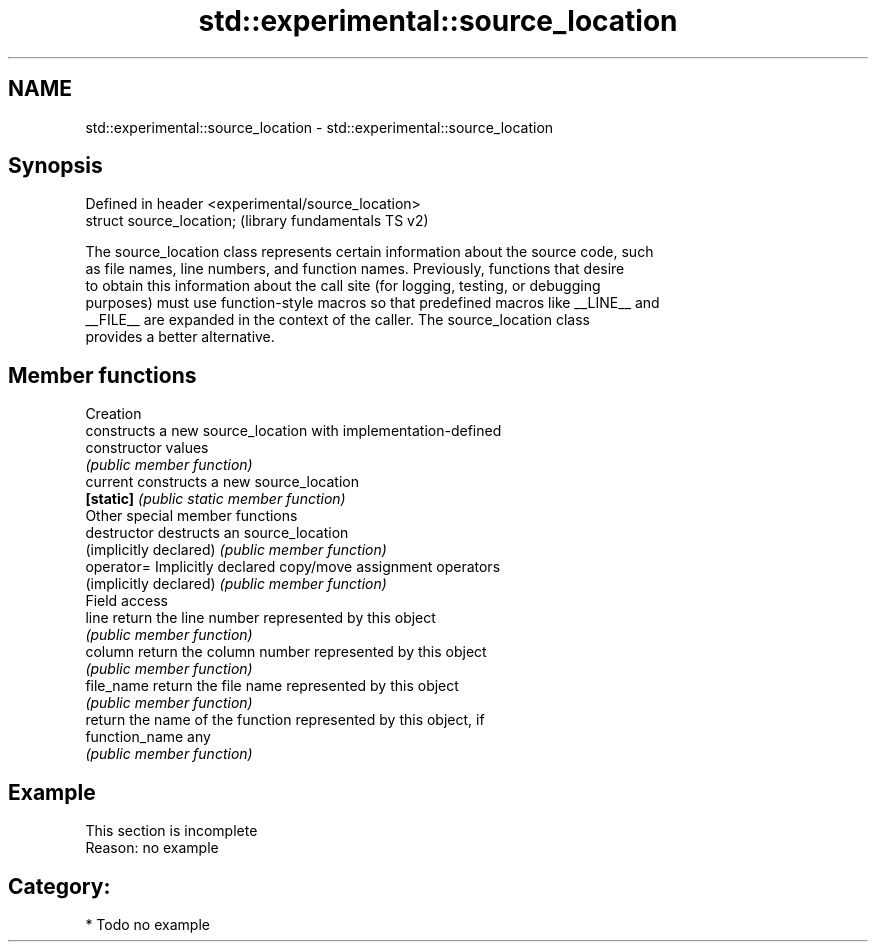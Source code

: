 .TH std::experimental::source_location 3 "2017.04.02" "http://cppreference.com" "C++ Standard Libary"
.SH NAME
std::experimental::source_location \- std::experimental::source_location

.SH Synopsis
   Defined in header <experimental/source_location>
   struct source_location;                           (library fundamentals TS v2)

   The source_location class represents certain information about the source code, such
   as file names, line numbers, and function names. Previously, functions that desire
   to obtain this information about the call site (for logging, testing, or debugging
   purposes) must use function-style macros so that predefined macros like __LINE__ and
   __FILE__ are expanded in the context of the caller. The source_location class
   provides a better alternative.

.SH Member functions

         Creation
                         constructs a new source_location with implementation-defined
   constructor           values
                         \fI(public member function)\fP 
   current               constructs a new source_location
   \fB[static]\fP              \fI(public static member function)\fP 
         Other special member functions
   destructor            destructs an source_location
   (implicitly declared) \fI(public member function)\fP 
   operator=             Implicitly declared copy/move assignment operators
   (implicitly declared) \fI(public member function)\fP 
         Field access
   line                  return the line number represented by this object
                         \fI(public member function)\fP 
   column                return the column number represented by this object
                         \fI(public member function)\fP 
   file_name             return the file name represented by this object
                         \fI(public member function)\fP 
                         return the name of the function represented by this object, if
   function_name         any
                         \fI(public member function)\fP 

.SH Example

    This section is incomplete
    Reason: no example

.SH Category:

     * Todo no example
